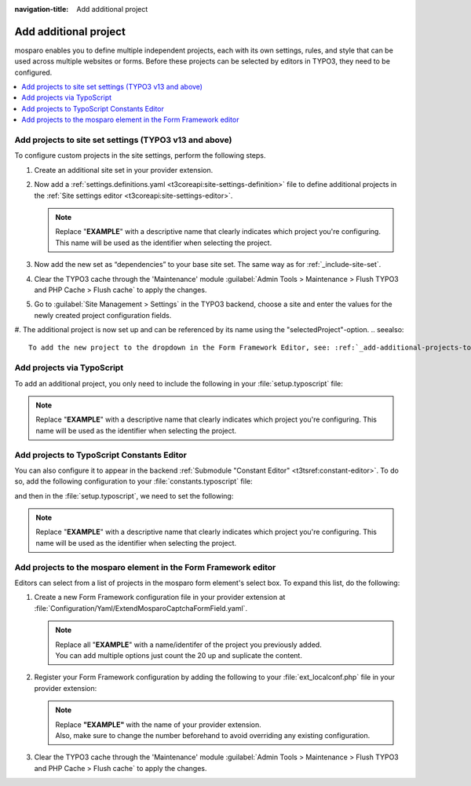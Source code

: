 :navigation-title: Add additional project

.. _add-additional-projects:

================================
Add additional project
================================
mosparo enables you to define multiple independent projects, each with its own settings, rules, and style that can be used across multiple websites or forms.
Before these projects can be selected by editors in TYPO3, they need to be configured.

..  contents::
    :local:

..  seealso::
    For more details on mosparo projects, see the official documentation:
    https://documentation.mosparo.io/docs/usage/projects


.. _add-additional-projects-to-site-set:

Add projects to site set settings (TYPO3 v13 and above)
================================
To configure custom projects in the site settings, perform the following steps.

#. Create an additional site set in your provider extension.

   ..  code-block:: yaml
       :caption: EXT:site_package/Configuration/Sets/ExtendMospraoForm/config.yaml

        name: exapmle/extendMosparo
        label: Extend mosparo project list

   ..  seealso::
       See :ref:`t3coreapi:site-sets-example-extension-multiple-sets`

#.  Now add a :ref:`settings.definitions.yaml <t3coreapi:site-settings-definition>` file to define additional projects in the :ref:`Site settings editor <t3coreapi:site-settings-editor>`.

    ..  code-block:: yaml
        :caption: EXT:site_package/Configuration/Sets/ExtendMospraoForm/settings.definitions.yaml

        categories:
            mosparoForm:
                label: 'Form mosparo'
            mosparoForm.projects:
                label: 'Projects'
                parent: mosparoForm
            mosparoForm.projects.EXAMPLE:
                label: 'EXAMPLE'
                parent: mosparoForm.projects

            settings:
                plugin.tx_mosparoform.settings.projects.EXAMPLE.publicServer:
                    type: string
                    default: ''
                    category: mosparoForm.projects.EXAMPLE
                    label: 'Public server'
                    description: 'Host of your mosparo installation, which is used in the frontend'
                plugin.tx_mosparoform.settings.projects.EXAMPLE.verifyServer:
                    type: string
                    default: ''
                    category: mosparoForm.projects.EXAMPLE
                    label: 'Verify Server'
                    description: 'Host of your mosparo installation, which is used at the backend verification'
                plugin.tx_mosparoform.settings.projects.EXAMPLE.uuid:
                    type: string
                    default: ''
                    category: mosparoForm.projects.EXAMPLE
                    label: 'UUID'
                    description: 'Unique identification number of the project in mosparo'
                plugin.tx_mosparoform.settings.projects.EXAMPLE.publicKey:
                    type: string
                    default: ''
                    category: mosparoForm.projects.EXAMPLE
                    label: 'Public key'
                    description: 'Public key of the project in mosparo'
                plugin.tx_mosparoform.settings.projects.EXAMPLE.privateKey:
                    type: string
                    default: ''
                    category: mosparoForm.projects.EXAMPLE
                    label: 'Private key'
                    description: 'Private key of the project in mosparo'

    ..  note::
        Replace "**EXAMPLE**" with a descriptive name that clearly indicates which project you're configuring. This name will be used as the identifier when selecting the project.

#. Now add the new set as “dependencies” to your base site set. The same way as for :ref:`_include-site-set`.

#. Clear the TYPO3 cache through the 'Maintenance' module :guilabel:`Admin Tools > Maintenance > Flush TYPO3 and PHP Cache > Flush cache` to apply the changes.
#. Go to :guilabel:`Site Management > Settings` in the TYPO3 backend, choose a site and enter the values for the newly created project configuration fields.
#. The additional project is now set up and can be referenced by its name using the "selectedProject"-option.
..  seealso::
    To add the new project to the dropdown in the Form Framework Editor, see: :ref:`_add-additional-projects-to-form-editor`


.. _add-additional-projects-via-typoscript:

Add projects via TypoScript
================================
To add an additional project, you only need to include the following in your :file:`setup.typoscript` file:

..  code-block:: typoscript
   :caption: EXT:site_package/Configuration/TypoScript/setup.typoscript

    plugin.tx_mosparoform.settings.projects.EXAMPLE {
        publicServer=
        verifyServer=
        uuid=
        publicKey=
        privateKey=
    }

..  note::
   Replace "**EXAMPLE**" with a descriptive name that clearly indicates which project you're configuring. This name will be used as the identifier when selecting the project.


.. _add-additional-projects-to-constants-editor:

Add projects to TypoScript Constants Editor
================================

You can also configure it to appear in the backend :ref:`Submodule "Constant Editor" <t3tsref:constant-editor>`. To do so, add the following configuration to your :file:`constants.typoscript` file:

..  code-block:: typoscript
    :caption: EXT:site_package/Configuration/TypoScript/constants.typoscript

     # customsubcategory=02_EXAMPLE=EXAMPLE project settings

     plugin.tx_mosparoform.settings.projects.EXAMPLE {
         # cat=Form mosparo/02_EXAMPLE/EXAMPLE/10; type=string; label=Host of your mosparo installation, which is used in the frontend
         publicServer=
         # cat=Form mosparo/02_EXAMPLE/EXAMPLE/20; type=string; label=Host of your mosparo installation, which is used at the backend verification
         verifyServer=
         # cat=Form mosparo/02_EXAMPLE/EXAMPLE/30; type=string; label=Unique identification number of the project in mosparo
         uuid=
         # cat=Form mosparo/02_EXAMPLE/EXAMPLE/40; type=string; label=Public key of the project in mosparo
         publicKey=
         # cat=Form mosparo/02_EXAMPLE/EXAMPLE/50; type=string; label=Private key of the project in mosparo
         privateKey=
     }

and then in the :file:`setup.typoscript`, we need to set the following:

..  code-block:: typoscript
    :caption: EXT:site_package/Configuration/TypoScript/setup.typoscript

     plugin.tx_mosparoform.settings.projects.EXAMPLE {
         publicServer={$plugin.tx_mosparoform.settings.projects.EXAMPLE.publicServer}
         verifyServer={$plugin.tx_mosparoform.settings.projects.EXAMPLE.verifyServer}
         uuid={$plugin.tx_mosparoform.settings.projects.EXAMPLE.uuid}
         publicKey={$plugin.tx_mosparoform.settings.projects.EXAMPLE.publicKey}
         privateKey={$plugin.tx_mosparoform.settings.projects.EXAMPLE.privateKey}
     }

..  note::
   Replace "**EXAMPLE**" with a descriptive name that clearly indicates which project you're configuring. This name will be used as the identifier when selecting the project.


.. _add-additional-projects-to-form-editor:

Add projects to the mosparo element in the Form Framework editor
================================
Editors can select from a list of projects in the mosparo form element's select box.
To expand this list, do the following:

#. Create a new Form Framework configuration file in your provider extension at :file:`Configuration/Yaml/ExtendMosparoCaptchaFormField.yaml`.

   ..  code-block:: yaml
       :caption: EXT:site_package/Configuration/Yaml/ExtendMosparoCaptchaFormField.yaml

        prototypes:
          standard:
            formElementsDefinition:
              MosparoCaptcha:
                formEditor:
                  editors:
                    300:
                      selectOptions:
                        20:
                          value: 'EXAMPLE'
                          label: 'EXAMPLE'
                        30:
                          value: 'EXAMPLE_2'
                          label: 'EXAMPLE_2'
                        ...

   ..  note::
       | Replace all "**EXAMPLE**" with a name/identifer of the project you previously added.
       | You can add multiple options just count the 20 up and suplicate the content.

#. Register your Form Framework configuration by adding the following to your  :file:`ext_localconf.php` file in your provider extension:

   ..  code-block:: php
       :caption: EXT:site_package/ext_localconf.php

        \TYPO3\CMS\Core\Utility\ExtensionManagementUtility::addTypoScriptSetup(
            trim(
                '
                    module.tx_form {
                        settings {
                            yamlConfigurations {
                                1916293528 = EXT:EXAMPLE/Configuration/Yaml/ExtendMosparoCaptchaFormField.yaml
                            }
                        }
                    }
                '
            )
        );

   ..  note::
       | Replace **"EXAMPLE"** with the name of your provider extension.
       | Also, make sure to change the number beforehand to avoid overriding any existing configuration.

#. Clear the TYPO3 cache through the 'Maintenance' module :guilabel:`Admin Tools > Maintenance > Flush TYPO3 and PHP Cache > Flush cache` to apply the changes.

